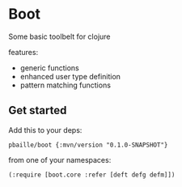 * Boot 

Some basic toolbelt for clojure 

features: 

- generic functions 
- enhanced user type definition
- pattern matching functions 

** Get started 

Add this to your deps:

=pbaille/boot {:mvn/version "0.1.0-SNAPSHOT"}=

from one of your namespaces:

=(:require [boot.core :refer [deft defg defm]])=

